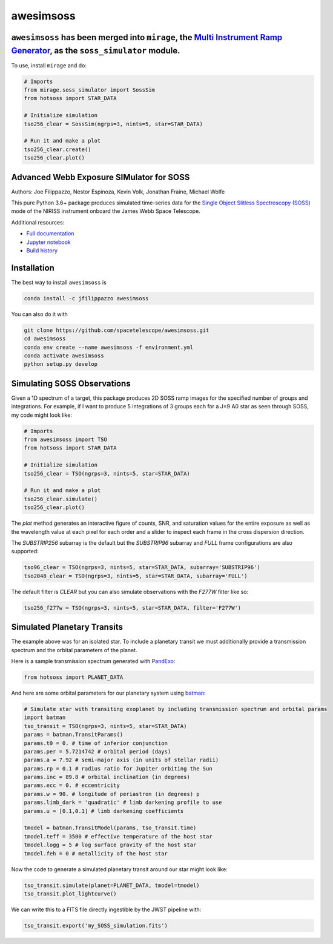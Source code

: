 ==========
awesimsoss
==========

.. image:: https://img.shields.io/github/v/release/spacetelescope/awesimsoss?label=awesimsoss
        :alt: GitHub release
        :target: https://github.com/spacetelescope/awesimsoss/releases

.. image:: https://img.shields.io/travis/spacetelescope/awesimsoss.svg
        :target: https://travis-ci.org/spacetelescope/awesimsoss.svg?branch=master

.. image:: https://readthedocs.org/projects/awesimsoss/badge/?version=latest
        :target: https://awesimsoss.readthedocs.io/en/latest/?badge=latest
        :alt: Documentation Status

.. image:: https://coveralls.io/repos/github/spacetelescope/awesimsoss/badge.svg
        :target: https://coveralls.io/github/spacetelescope/awesimsoss

.. image:: https://zenodo.org/badge/115032914.svg
        :target: https://zenodo.org/badge/latestdoi/115032914

``awesimsoss`` has been merged into ``mirage``, the `Multi Instrument Ramp Generator <https://github.com/spacetelescope/mirage>`_, as the ``soss_simulator`` module. 
~~~~~~~~~~~~~~~~~~~~~~~~~~~~~~~~~~~~~~~~

To use, install ``mirage`` and do:

.. code-block:: python
       
   # Imports
   from mirage.soss_simulator import SossSim
   from hotsoss import STAR_DATA
     
   # Initialize simulation
   tso256_clear = SossSim(ngrps=3, nints=5, star=STAR_DATA)
                  
   # Run it and make a plot
   tso256_clear.create()
   tso256_clear.plot()

Advanced Webb Exposure SIMulator for SOSS
~~~~~~~~~~~~~~~~~~~~~~~~~~~~~~~~~~~~~~~~~

Authors: Joe Filippazzo, Nestor Espinoza, Kevin Volk, Jonathan Fraine, Michael Wolfe

This pure Python 3.6+ package produces simulated time-series data for the `Single
Object Slitless Spectroscopy (SOSS) <https://jwst-docs.stsci.edu/display/JTI/NIRISS+Single+Object+Slitless+Spectroscopy>`_ mode of the NIRISS instrument
onboard the James Webb Space Telescope.

Additional resources:

- `Full documentation <https://awesimsoss.readthedocs.io/en/latest/>`_
- `Jupyter notebook <https://github.com/spacetelescope/awesimsoss/blob/master/notebooks/awesimsoss_demo.ipynb>`_
- `Build history <https://travis-ci.com/hover2pi/awesimsoss>`_

Installation
~~~~~~~~~~~~

The best way to install ``awesimsoss`` is

.. code-block:: bash

   conda install -c jfilippazzo awesimsoss

You can also do it with

.. code-block:: bash

   git clone https://github.com/spacetelescope/awesimsoss.git
   cd awesimsoss
   conda env create --name awesimsoss -f environment.yml
   conda activate awesimsoss
   python setup.py develop


Simulating SOSS Observations
~~~~~~~~~~~~~~~~~~~~~~~~~~~~

Given a 1D spectrum of a target, this package produces 2D SOSS ramp
images for the specified number of groups and integrations. For example, if
I want to produce 5 integrations of 3 groups each for a J=9 A0 star as
seen through SOSS, my code might look like:

.. code-block:: python

   # Imports
   from awesimsoss import TSO
   from hotsoss import STAR_DATA

   # Initialize simulation
   tso256_clear = TSO(ngrps=3, nints=5, star=STAR_DATA)
               
   # Run it and make a plot
   tso256_clear.simulate()
   tso256_clear.plot()

.. figure:: awesimsoss/img/plot_frames.png
   :alt: The output trace

The `plot` method generates an interactive figure of counts, SNR, and saturation
values for the entire exposure as well as the wavelength value at each pixel for
each order and a slider to inspect each frame in the cross dispersion direction.

The `SUBSTRIP256` subarray is the default but the `SUBSTRIP96` subarray and
`FULL` frame configurations are also supported:

.. code-block:: python

   tso96_clear = TSO(ngrps=3, nints=5, star=STAR_DATA, subarray='SUBSTRIP96')
   tso2048_clear = TSO(ngrps=3, nints=5, star=STAR_DATA, subarray='FULL')

The default filter is `CLEAR` but you can also simulate observations with
the `F277W` filter like so:

.. code-block:: python

   tso256_f277w = TSO(ngrps=3, nints=5, star=STAR_DATA, filter='F277W')

Simulated Planetary Transits
~~~~~~~~~~~~~~~~~~~~~~~~~~~~

The example above was for an isolated star. To include a
planetary transit we must additionally provide a transmission spectrum
and the orbital parameters of the planet.

Here is a sample transmission spectrum generated with `PandExo <https://github.com/natashabatalha/PandExo>`_:

.. code-block:: python

   from hotsoss import PLANET_DATA

.. figure:: awesimsoss/img/1D_planet.png
   :alt: The input transmission spectrum

And here are some orbital parameters for our planetary system using `batman <https://www.cfa.harvard.edu/~lkreidberg/batman/>`_:

.. code-block:: python

   # Simulate star with transiting exoplanet by including transmission spectrum and orbital params
   import batman
   tso_transit = TSO(ngrps=3, nints=5, star=STAR_DATA)
   params = batman.TransitParams()
   params.t0 = 0. # time of inferior conjunction
   params.per = 5.7214742 # orbital period (days)
   params.a = 7.92 # semi-major axis (in units of stellar radii)
   params.rp = 0.1 # radius ratio for Jupiter orbiting the Sun
   params.inc = 89.8 # orbital inclination (in degrees)
   params.ecc = 0. # eccentricity
   params.w = 90. # longitude of periastron (in degrees) p
   params.limb_dark = 'quadratic' # limb darkening profile to use
   params.u = [0.1,0.1] # limb darkening coefficients

   tmodel = batman.TransitModel(params, tso_transit.time)
   tmodel.teff = 3500 # effective temperature of the host star
   tmodel.logg = 5 # log surface gravity of the host star
   tmodel.feh = 0 # metallicity of the host star

Now the code to generate a simulated planetary transit around our star might look like:

.. code-block:: python

   tso_transit.simulate(planet=PLANET_DATA, tmodel=tmodel)
   tso_transit.plot_lightcurve()

We can write this to a FITS file directly ingestible by the JWST pipeline with:

.. code-block:: python

   tso_transit.export('my_SOSS_simulation.fits')
